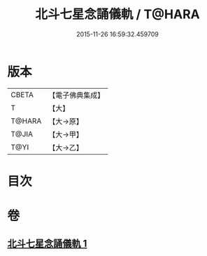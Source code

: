 #+TITLE: 北斗七星念誦儀軌 / T@HARA
#+DATE: 2015-11-26 16:59:32.459709
* 版本
 |     CBETA|【電子佛典集成】|
 |         T|【大】     |
 |    T@HARA|【大→原】   |
 |     T@JIA|【大→甲】   |
 |      T@YI|【大→乙】   |

* 目次
* 卷
** [[file:KR6j0536_001.txt][北斗七星念誦儀軌 1]]
